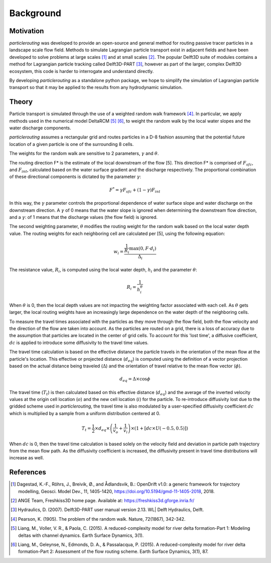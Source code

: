 .. _background:

==========
Background
==========

Motivation
----------
`particlerouting` was developed to provide an open-source and general method for routing passive tracer particles in a landscape scale flow field. Methods to simulate Lagrangian particle transport exist in adjacent fields and have been developed to solve problems at large scales [1]_ and at small scales [2]_. The popular Delft3D suite of modules contains a method for Lagrangian particle tracking called Delft3D-PART [3]_, however as part of the larger, complex Delft3D ecosystem, this code is harder to interrogate and understand directly.

By developing `particlerouting` as a standalone python package, we hope to simplify the simulation of Lagrangian particle transport so that it may be applied to the results from any hydrodynamic simulation.

Theory
------
Particle transport is simulated through the use of a weighted random walk framework [4]_. In particular, we apply methods used in the numerical model DeltaRCM [5]_ [6]_, to weight the random walk by the local water slopes and the water discharge components.

`particlerouting` assumes a rectangular grid and routes particles in a D-8 fashion assuming that the potential future location of a given particle is one of the surrounding 8 cells.

The weights for the random walk are sensitive to 2 parameters, :math:`{\gamma}` and :math:`{\theta}`.

The routing direction F* is the estimate of the local downstream of the flow [5]. This direction F* is comprised of :math:`{F_{sfc}}`, and :math:`{F_{int}}`, calculated based on the water surface gradient and the discharge respectively. The proportional combination of these directional components is dictated by the parameter :math:`{\gamma}`:

.. math::

      F^{*} = \gamma F_{sfc} + (1-\gamma) F_{int}

In this way, the :math:`{\gamma}` parameter controls the proportional dependence of water surface slope and water discharge on the downstream direction. A :math:`{\gamma}` of 0 means that the water slope is ignored when determining the downstream flow direction, and a :math:`{\gamma}`: of 1 means that the discharge values (the flow field) is ignored.

The second weighting parameter, :math:`{\theta}` modifies the routing weight for the random walk based on the local water depth value. The routing weights for each neighboring cell are calculated per [5], using the following equation:

.. math::

      w_i = \frac{\frac{1}{R_i} \text{max} \left(0, F \cdot d_i \right)}{\Delta_i}

The resistance value, :math:`{R_i}`, is computed using the local water depth, :math:`{h_i}` and the parameter :math:`{\theta}`:

.. math::

      R_i = \frac{1}{h_i^\theta}

When :math:`{\theta}` is 0, then the local depth values are not impacting the weighting factor associated with each cell. As :math:`{\theta}` gets larger, the local routing weights have an increasingly large dependence on the water depth of the neighboring cells.

To measure the travel times associated with the particles as they move through the flow field, both the flow velocity and the direction of the flow are taken into account. As the particles are routed on a grid, there is a loss of accuracy due to the assumption that particles are located in the center of grid cells. To account for this 'lost time', a diffusive coefficient, :math:`{dc}` is applied to introduce some diffusivity to the travel time values.

The travel time calculation is based on the effective distance the particle travels in the orientation of the mean flow at the particle's location. This effective or projected distance (:math:`{d_{eq}}`) is computed using the definition of a vector projection based on the actual distance being traveled (:math:`{\Delta}`) and the orientation of travel relative to the mean flow vector (:math:`{\phi}`).

.. math::

     d_{eq} = \Delta \times \cos{\phi}

The travel time (:math:`{T_t}`) is then calculated based on this effective distance (:math:`{d_{eq}}`) and the average of the inverted velocity values at the origin cell location (:math:`{o}`) and the new cell location (:math:`{i}`) for the particle. To re-introduce diffusivity lost due to the gridded scheme used in `particlerouting`, the travel time is also modulated by a user-specified diffusivity coefficient :math:`{dc}` which is multiplied by a sample from a uniform distribution centered at 0.

.. math::

     T_t = \frac{1}{2} \times d_{eq} \times \left(\frac{1}{v_o} + \frac{1}{v_i}\right) \times \left(1 + \left[dc \times U(-0.5,0.5)\right]\right)

When :math:`{dc}` is 0, then the travel time calculation is based solely on the velocity field and deviation in particle path trajectory from the mean flow path. As the diffusivity coefficient is increased, the diffusivity present in travel time distributions will increase as well.

References
----------
.. [1] Dagestad, K.-F., Röhrs, J., Breivik, Ø., and Ådlandsvik, B.: OpenDrift v1.0: a generic framework for trajectory modelling, Geosci. Model Dev., 11, 1405-1420, https://doi.org/10.5194/gmd-11-1405-2018, 2018.

.. [2] ANGE Team, Freshkiss3D home page. Available at: https://freshkiss3d.gforge.inria.fr/

.. [3] Hydraulics, D. (2007). Delft3D-PART user manual version 2.13. WL| Delft Hydraulics, Delft.

.. [4] Pearson, K. (1905). The problem of the random walk. Nature, 72(1867), 342-342.

.. [5] Liang, M., Voller, V. R., & Paola, C. (2015). A reduced-complexity model for river delta formation-Part 1: Modeling deltas with channel dynamics. Earth Surface Dynamics, 3(1).

.. [6] Liang, M., Geleynse, N., Edmonds, D. A., & Passalacqua, P. (2015). A reduced-complexity model for river delta formation-Part 2: Assessment of the flow routing scheme. Earth Surface Dynamics, 3(1), 87.
